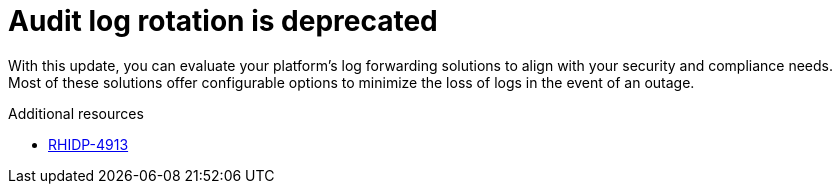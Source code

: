 [id="deprecated-functionality-rhidp-4913"]
= Audit log rotation is deprecated


With this update, you can evaluate your platform's log forwarding solutions to align with your security and compliance needs. Most of these solutions offer configurable options to minimize the loss of logs in the event of an outage.

.Additional resources
* link:https://issues.redhat.com/browse/RHIDP-4913[RHIDP-4913]
